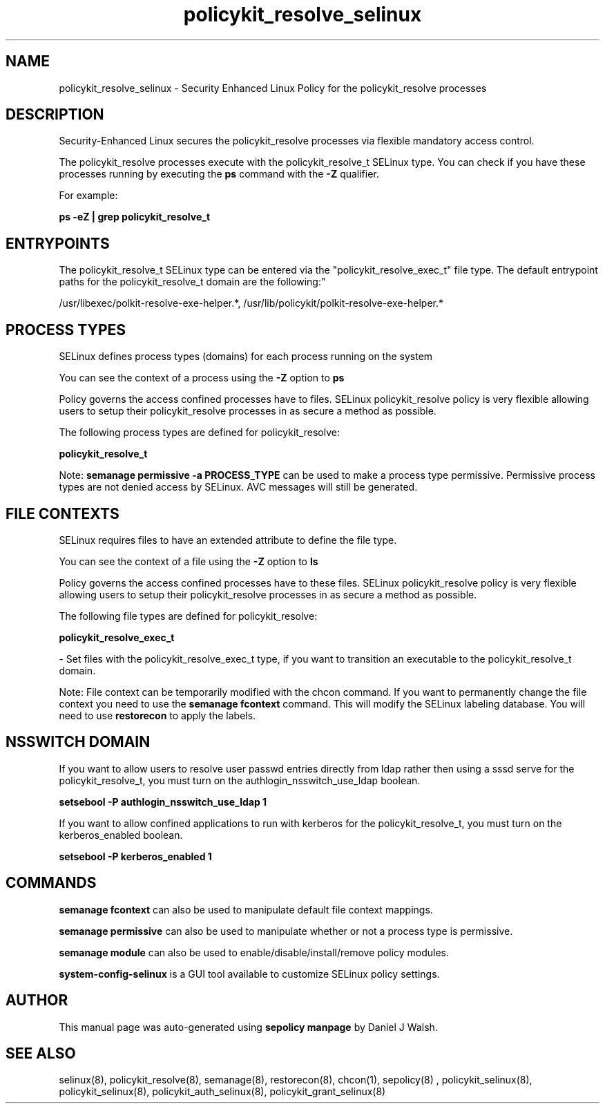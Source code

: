 .TH  "policykit_resolve_selinux"  "8"  "12-10-19" "policykit_resolve" "SELinux Policy documentation for policykit_resolve"
.SH "NAME"
policykit_resolve_selinux \- Security Enhanced Linux Policy for the policykit_resolve processes
.SH "DESCRIPTION"

Security-Enhanced Linux secures the policykit_resolve processes via flexible mandatory access control.

The policykit_resolve processes execute with the policykit_resolve_t SELinux type. You can check if you have these processes running by executing the \fBps\fP command with the \fB\-Z\fP qualifier. 

For example:

.B ps -eZ | grep policykit_resolve_t


.SH "ENTRYPOINTS"

The policykit_resolve_t SELinux type can be entered via the "policykit_resolve_exec_t" file type.  The default entrypoint paths for the policykit_resolve_t domain are the following:"

/usr/libexec/polkit-resolve-exe-helper.*, /usr/lib/policykit/polkit-resolve-exe-helper.*
.SH PROCESS TYPES
SELinux defines process types (domains) for each process running on the system
.PP
You can see the context of a process using the \fB\-Z\fP option to \fBps\bP
.PP
Policy governs the access confined processes have to files. 
SELinux policykit_resolve policy is very flexible allowing users to setup their policykit_resolve processes in as secure a method as possible.
.PP 
The following process types are defined for policykit_resolve:

.EX
.B policykit_resolve_t 
.EE
.PP
Note: 
.B semanage permissive -a PROCESS_TYPE 
can be used to make a process type permissive. Permissive process types are not denied access by SELinux. AVC messages will still be generated.

.SH FILE CONTEXTS
SELinux requires files to have an extended attribute to define the file type. 
.PP
You can see the context of a file using the \fB\-Z\fP option to \fBls\bP
.PP
Policy governs the access confined processes have to these files. 
SELinux policykit_resolve policy is very flexible allowing users to setup their policykit_resolve processes in as secure a method as possible.
.PP 
The following file types are defined for policykit_resolve:


.EX
.PP
.B policykit_resolve_exec_t 
.EE

- Set files with the policykit_resolve_exec_t type, if you want to transition an executable to the policykit_resolve_t domain.


.PP
Note: File context can be temporarily modified with the chcon command.  If you want to permanently change the file context you need to use the 
.B semanage fcontext 
command.  This will modify the SELinux labeling database.  You will need to use
.B restorecon
to apply the labels.

.SH NSSWITCH DOMAIN

.PP
If you want to allow users to resolve user passwd entries directly from ldap rather then using a sssd serve for the policykit_resolve_t, you must turn on the authlogin_nsswitch_use_ldap boolean.

.EX
.B setsebool -P authlogin_nsswitch_use_ldap 1
.EE

.PP
If you want to allow confined applications to run with kerberos for the policykit_resolve_t, you must turn on the kerberos_enabled boolean.

.EX
.B setsebool -P kerberos_enabled 1
.EE

.SH "COMMANDS"
.B semanage fcontext
can also be used to manipulate default file context mappings.
.PP
.B semanage permissive
can also be used to manipulate whether or not a process type is permissive.
.PP
.B semanage module
can also be used to enable/disable/install/remove policy modules.

.PP
.B system-config-selinux 
is a GUI tool available to customize SELinux policy settings.

.SH AUTHOR	
This manual page was auto-generated using 
.B "sepolicy manpage"
by Daniel J Walsh.

.SH "SEE ALSO"
selinux(8), policykit_resolve(8), semanage(8), restorecon(8), chcon(1), sepolicy(8)
, policykit_selinux(8), policykit_selinux(8), policykit_auth_selinux(8), policykit_grant_selinux(8)